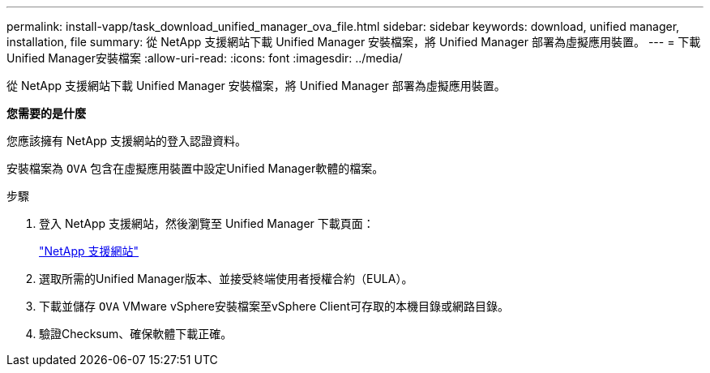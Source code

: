 ---
permalink: install-vapp/task_download_unified_manager_ova_file.html 
sidebar: sidebar 
keywords: download, unified manager, installation, file 
summary: 從 NetApp 支援網站下載 Unified Manager 安裝檔案，將 Unified Manager 部署為虛擬應用裝置。 
---
= 下載Unified Manager安裝檔案
:allow-uri-read: 
:icons: font
:imagesdir: ../media/


[role="lead"]
從 NetApp 支援網站下載 Unified Manager 安裝檔案，將 Unified Manager 部署為虛擬應用裝置。

*您需要的是什麼*

您應該擁有 NetApp 支援網站的登入認證資料。

安裝檔案為 `OVA` 包含在虛擬應用裝置中設定Unified Manager軟體的檔案。

.步驟
. 登入 NetApp 支援網站，然後瀏覽至 Unified Manager 下載頁面：
+
https://mysupport.netapp.com/site/products/all/details/activeiq-unified-manager/downloads-tab["NetApp 支援網站"]

. 選取所需的Unified Manager版本、並接受終端使用者授權合約（EULA）。
. 下載並儲存 `OVA` VMware vSphere安裝檔案至vSphere Client可存取的本機目錄或網路目錄。
. 驗證Checksum、確保軟體下載正確。

